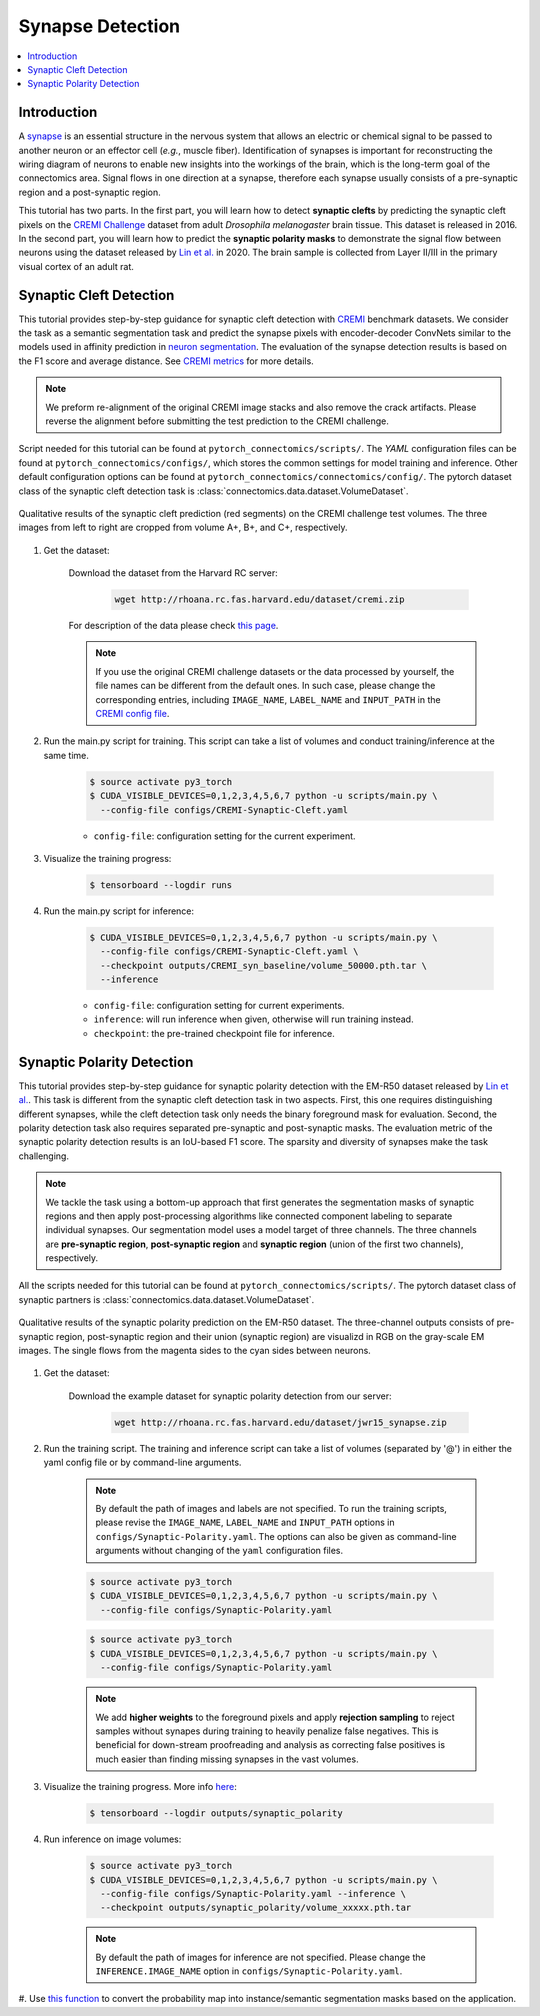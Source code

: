 Synapse Detection
==================

.. contents::
   :local:

Introduction
-------------

A `synapse <https://en.wikipedia.org/wiki/Synapse>`__ is an essential structure in the nervous system that allows an electric or chemical signal to be
passed to another neuron or an effector cell (*e.g.*, muscle fiber). Identification of synapses is important for reconstructing the wiring diagram of 
neurons to enable new insights into the workings of the brain, which is the long-term goal of the connectomics area. Signal flows in one direction
at a synapse, therefore each synapse usually consists of a pre-synaptic region and a post-synaptic region.

This tutorial has two parts. In the first part, you will learn how to detect **synaptic clefts** by predicting the synaptic cleft pixels on the 
`CREMI Challenge <https://cremi.org>`__ dataset from adult *Drosophila melanogaster* brain tissue. This dataset is released in 2016. In the second part, 
you will learn how to predict the **synaptic polarity masks** to demonstrate the signal flow between neurons using the dataset released 
by `Lin et al. <http://www.ecva.net/papers/eccv_2020/papers_ECCV/papers/123630103.pdf>`__ in 2020. The brain sample is collected from Layer II/III in 
the primary visual cortex of an adult rat.

Synaptic Cleft Detection
-------------------------

This tutorial provides step-by-step guidance for synaptic cleft detection with `CREMI <https://cremi.org>`_ benchmark datasets.
We consider the task as a semantic segmentation task and predict the synapse pixels with encoder-decoder ConvNets similar to
the models used in affinity prediction in `neuron segmentation <https://zudi-lin.github.io/pytorch_connectomics/build/html/tutorials/snemi.html>`_. 
The evaluation of the synapse detection results is based on the F1 score and average distance. See `CREMI metrics <https://cremi.org/metrics/>`_
for more details.

.. note::

    We preform re-alignment of the original CREMI image stacks and also remove the crack artifacts. Please reverse 
    the alignment before submitting the test prediction to the CREMI challenge.

Script needed for this tutorial can be found at ``pytorch_connectomics/scripts/``. The *YAML* configuration files can be found at ``pytorch_connectomics/configs/``, which 
stores the common settings for model training and inference. Other default configuration options can be found at ``pytorch_connectomics/connectomics/config/``. The pytorch 
dataset class of the synaptic cleft detection task is :class:`connectomics.data.dataset.VolumeDataset`.

.. figure:: ../_static/img/cremi_qual.png
    :align: center
    :width: 800px

    Qualitative results of the synaptic cleft prediction (red segments) on the CREMI challenge test volumes. The three images from left to right are
    cropped from volume A+, B+, and C+, respectively.

#. Get the dataset:

    Download the dataset from the Harvard RC server:

        .. code-block:: none

            wget http://rhoana.rc.fas.harvard.edu/dataset/cremi.zip
    
    For description of the data please check `this page <https://vcg.github.io/newbie-wiki/build/html/data/data_em.html>`_.

    .. note::
        If you use the original CREMI challenge datasets or the data processed by yourself, the file names can be
        different from the default ones. In such case, please change the corresponding entries, including ``IMAGE_NAME``, 
        ``LABEL_NAME`` and ``INPUT_PATH`` in the `CREMI config file <https://github.com/zudi-lin/pytorch_connectomics/blob/master/configs/CREMI-Synaptic-Cleft.yaml>`_.

#. Run the main.py script for training. This script can take a list of volumes and conduct training/inference at the same time.

    .. code-block:: none

        $ source activate py3_torch
        $ CUDA_VISIBLE_DEVICES=0,1,2,3,4,5,6,7 python -u scripts/main.py \
          --config-file configs/CREMI-Synaptic-Cleft.yaml

    - ``config-file``: configuration setting for the current experiment.

#. Visualize the training progress:

    .. code-block:: none

        $ tensorboard --logdir runs

#. Run the main.py script for inference:

    .. code-block:: none

        $ CUDA_VISIBLE_DEVICES=0,1,2,3,4,5,6,7 python -u scripts/main.py \
          --config-file configs/CREMI-Synaptic-Cleft.yaml \
          --checkpoint outputs/CREMI_syn_baseline/volume_50000.pth.tar \
          --inference

    - ``config-file``: configuration setting for current experiments.
    - ``inference``: will run inference when given, otherwise will run training instead.
    - ``checkpoint``: the pre-trained checkpoint file for inference.

Synaptic Polarity Detection
----------------------------

This tutorial provides step-by-step guidance for synaptic polarity detection with the EM-R50 dataset released by `Lin et al. <http://www.ecva.net/papers/eccv_2020/papers_ECCV/papers/123630103.pdf>`__. 
This task is different from the synaptic cleft detection task in two aspects. First, this one requires distinguishing different synapses, while the cleft detection task
only needs the binary foreground mask for evaluation. Second, the polarity detection task also requires separated pre-synaptic and post-synaptic masks. 
The evaluation metric of the synaptic polarity detection results is an IoU-based F1 score. The sparsity and diversity of synapses make the task challenging. 

.. note::
    We tackle the task using a bottom-up approach that first generates the segmentation masks of synaptic regions and then apply post-processing algorithms like 
    connected component labeling to separate individual synapses. Our segmentation model uses a model target of three channels. The three channels 
    are **pre-synaptic region**, **post-synaptic region** and **synaptic region** (union of the first two channels), respectively. 

All the scripts needed for this tutorial can be found at ``pytorch_connectomics/scripts/``.  
The pytorch dataset class of synaptic partners is :class:`connectomics.data.dataset.VolumeDataset`.

.. figure:: ../_static/img/polarity_qual.png
    :align: center
    :width: 800px

    Qualitative results of the synaptic polarity prediction on the EM-R50 dataset. The three-channel outputs consists of pre-synaptic region, post-synaptic region and their
    union (synaptic region) are visualizd in RGB on the gray-scale EM images. The single flows from the magenta sides to the cyan sides between neurons.

#. Get the dataset:

    Download the example dataset for synaptic polarity detection from our server:

        .. code-block:: none

            wget http://rhoana.rc.fas.harvard.edu/dataset/jwr15_synapse.zip

#. Run the training script. The training and inference script can take a list of volumes (separated by '@') in either the yaml config file or by command-line arguments.

    .. note::
        By default the path of images and labels are not specified. To 
        run the training scripts, please revise the ``IMAGE_NAME``, ``LABEL_NAME``
        and ``INPUT_PATH`` options in ``configs/Synaptic-Polarity.yaml``.
        The options can also be given as command-line arguments without changing of the ``yaml`` configuration files.

    .. code-block:: none

        $ source activate py3_torch
        $ CUDA_VISIBLE_DEVICES=0,1,2,3,4,5,6,7 python -u scripts/main.py \
          --config-file configs/Synaptic-Polarity.yaml

    .. code-block:: none

        $ source activate py3_torch
        $ CUDA_VISIBLE_DEVICES=0,1,2,3,4,5,6,7 python -u scripts/main.py \
          --config-file configs/Synaptic-Polarity.yaml

    .. note::
        We add **higher weights** to the foreground pixels and apply **rejection sampling** to reject samples without synapes during training to heavily penalize
        false negatives. This is beneficial for down-stream proofreading and analysis as correcting false positives is much easier than finding missing synapses in the
        vast volumes.

#. Visualize the training progress. More info `here <https://vcg.github.io/newbie-wiki/build/html/computation/machine_rc.html>`_:

    .. code-block:: none

        $ tensorboard --logdir outputs/synaptic_polarity

#. Run inference on image volumes:

    .. code-block:: none

        $ source activate py3_torch
        $ CUDA_VISIBLE_DEVICES=0,1,2,3,4,5,6,7 python -u scripts/main.py \
          --config-file configs/Synaptic-Polarity.yaml --inference \
          --checkpoint outputs/synaptic_polarity/volume_xxxxx.pth.tar

    .. note::
        By default the path of images for inference are not specified. Please change 
        the ``INFERENCE.IMAGE_NAME`` option in ``configs/Synaptic-Polarity.yaml``.

#. Use `this function <https://github.com/zudi-lin/pytorch_connectomics/blob/master/connectomics/utils/processing/process_syn.py>`_ to convert the probability map 
into instance/semantic segmentation masks based on the application.
